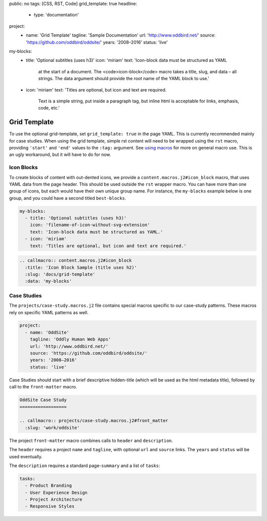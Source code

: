 public: no
tags: [CSS, RST, Code]
grid_template: true
headline:
  - type: 'documentation'
project:
  - name: 'Grid Template'
    tagline: 'Sample Documentation'
    url: 'http://www.oddbird.net/'
    source: 'https://github.com/oddbird/oddsite/'
    years: '2008–2016'
    status: 'live'
my-blocks:
  - title: 'Optional subtitles (uses h3)'
    icon: 'miriam'
    text: 'Icon-block data must be structured as YAML
      at the start of a document.
      The <code>icon-block</code> macro takes a title,
      slug, and data – all strings.
      The data argument should provide the root name
      of the YAML block to use.'
  - icon: 'miriam'
    text: 'Titles are optional, but icon and text are required.
      Text is a simple string, put inside a paragraph tag,
      but inline html is acceptable for links, emphasis, code, etc.'


Grid Template
=============

.. callmacro:: content.macros.j2#rst
  :tag: 'start'

To use the optional grid-template,
set ``grid_template: true`` in the page YAML.
This is currently recommended mainly for case studies.
When using the grid template,
simple rst content will need to be wrapped using
the ``rst`` macro,
providing ``'start'`` and ``'end'`` values
to the ``:tag:`` argument.
See `using macros <../sample/#using-macros>`_
for more on general macro use.
This is an ugly workaround,
but it will have to do for now.


Icon Blocks
-----------

To create blocks of content with out-dented icons,
we provide a ``content.macros.j2#icon_block`` macro,
that uses YAML data from the page header.
This should be used outside the ``rst`` wrapper macro.
You can have more than one group of icons, but each
would have their own unique group name. For instance,
the ``my-blocks`` example below is one group, and you
could have a second titled ``best-blocks``.

.. code:: yaml

  my-blocks:
    - title: 'Optional subtitles (uses h3)'
      icon: 'filename-of-icon-without-svg-extension'
      text: 'Icon-block data must be structured as YAML.'
    - icon: 'miriam'
      text: 'Titles are optional, but icon and text are required.'

.. code:: rst

  .. callmacro:: content.macros.j2#icon_block
    :title: 'Icon Block Sample (title uses h2)'
    :slug: 'docs/grid-template'
    :data: 'my-blocks'


.. callmacro:: content.macros.j2#rst
  :tag: 'end'


.. callmacro:: content.macros.j2#icon_block
  :title: 'Icon Block Sample (title uses h2)'
  :slug: 'docs/grid-template'
  :data: 'my-blocks'


.. callmacro:: content.macros.j2#rst
  :tag: 'start'


Case Studies
------------

The ``projects/case-study.macros.j2`` file
contains special macros specific to our case-study patterns.
These macros rely on specific YAML patterns as well.

.. code:: yaml

  project:
    - name: 'OddSite'
      tagline: 'Oddly Human Web Apps'
      url: 'http://www.oddbird.net/'
      source: 'https://github.com/oddbird/oddsite/'
      years: '2008–2016'
      status: 'live'

Case Studies should start with a brief
descriptive hidden-title
(which will be used as the html metadata title),
followed by call to the ``front-matter`` macro.

.. code:: rst

  OddSite Case Study
  ==================

  .. callmacro:: projects/case-study.macros.j2#front_matter
    :slug: 'work/oddsite'


The project ``front-matter`` macro
combines calls to ``header`` and ``description``.

The ``header`` requires
a project ``name`` and ``tagline``,
with optional ``url`` and ``source`` links.
The ``years`` and ``status`` will be used eventually.

The ``description`` requires
a standard page-``summary`` and a list of ``tasks``:

.. code:: yaml

  tasks:
    - Product Branding
    - User Experience Design
    - Project Architecture
    - Responsive Styles


.. callmacro:: content.macros.j2#rst
  :tag: 'end'
